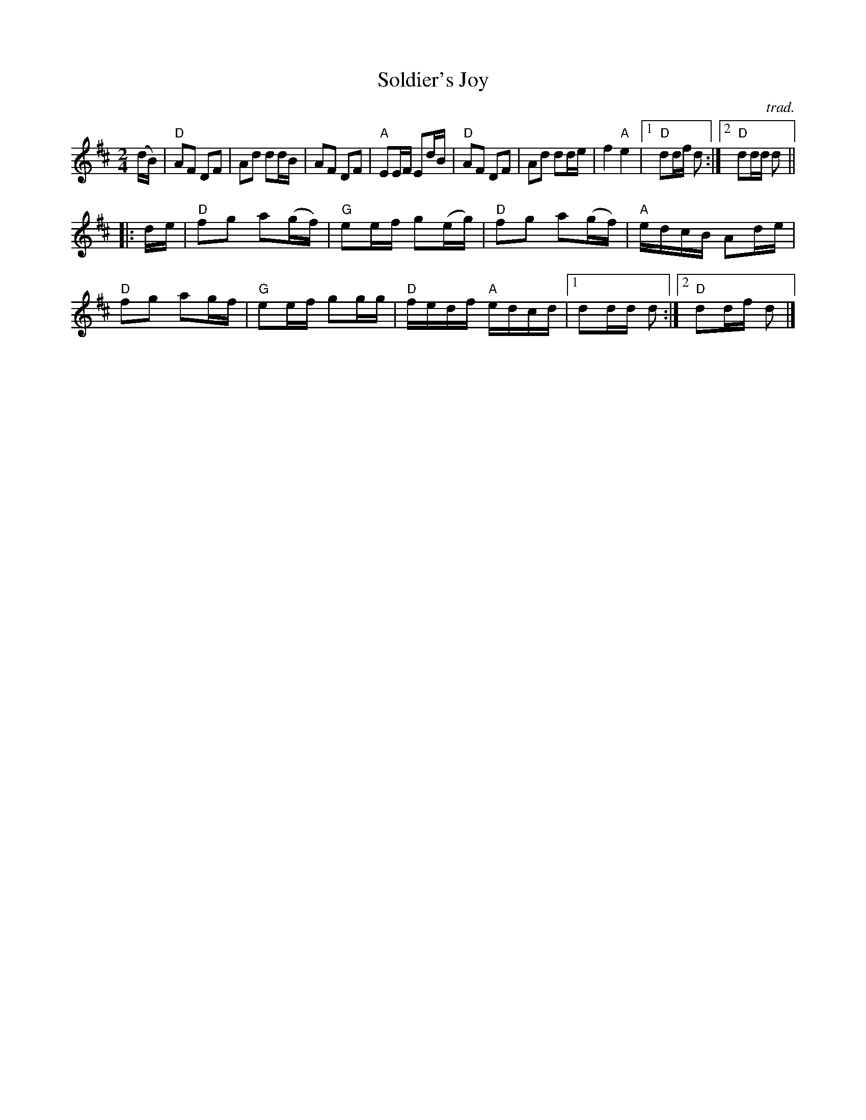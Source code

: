 X: 1
T: Soldier's Joy
C: trad.
R: reel
Z: 2020 John Chambers <jc:trillian.mit.edu>
S: https://www.facebook.com/groups/Fiddletuneoftheday/ 2020-09-19
S: https://www.facebook.com/groups/Fiddletuneoftheday/photos/
N: A very basic version of the tune, similar to the sung versions.
M: 2/4
L: 1/16
K: D
(dB) |\
"D"A2F2 D2F2 | A2d2 d2dB | A2F2 D2F2 | "A"E2EF E2dB |\
"D"A2F2 D2F2 | A2d2 d2de | f4 "A"e4 |1 "D"d2df d2 :|2 "D"d2dd d2 ||
|: de |\
"D"f2g2 a2(gf) | "G"e2ef g2(eg) | "D"f2g2 a2(gf) | "A"edcB A2de |\
"D"f2g2 a2gf | "G"e2ef g2gg | "D"fedf "A"edcd |1 d2dd d2 :|2 "D"d2df d2 |]
